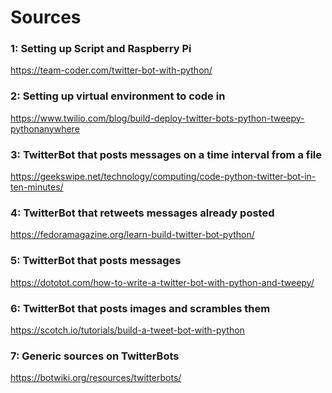* Sources
*** 1: Setting up Script and Raspberry Pi
    https://team-coder.com/twitter-bot-with-python/
*** 2: Setting up virtual environment to code in
    https://www.twilio.com/blog/build-deploy-twitter-bots-python-tweepy-pythonanywhere
*** 3: TwitterBot that posts messages on a time interval from a file
    https://geekswipe.net/technology/computing/code-python-twitter-bot-in-ten-minutes/
*** 4: TwitterBot that retweets messages already posted
    https://fedoramagazine.org/learn-build-twitter-bot-python/
*** 5: TwitterBot that posts messages
    https://dototot.com/how-to-write-a-twitter-bot-with-python-and-tweepy/
*** 6: TwitterBot that posts images and scrambles them
    https://scotch.io/tutorials/build-a-tweet-bot-with-python
*** 7: Generic sources on TwitterBots
    https://botwiki.org/resources/twitterbots/
